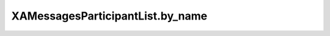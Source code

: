 XAMessagesParticipantList.by_name
=================================

.. automethod:: PyXA.apps.Messages.XAMessagesParticipantList.by_name
